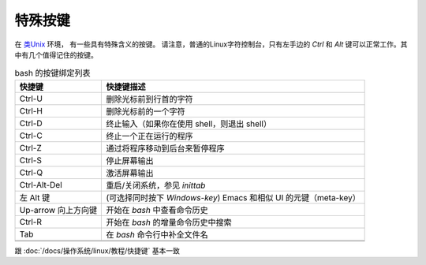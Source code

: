 ===============================
特殊按键
===============================


.. post:: 2023-02-27 21:24:23
  :tags: linux, debian, debian手册
  :category: 操作系统
  :author: YanQue
  :location: CD
  :language: zh-cn


在 `类Unix <https://zh.wikipedia.org/wiki/Unix-like>`_ 环境，
有一些具有特殊含义的按键。
请注意，普通的Linux字符控制台，只有左手边的 `Ctrl` 和 `Alt` 键可以正常工作。其中有几个值得记住的按键。

.. csv-table:: bash 的按键绑定列表
  :header: 快捷键, 快捷键描述

  Ctrl-U        ,删除光标前到行首的字符
  Ctrl-H        ,删除光标前的一个字符
  Ctrl-D        ,终止输入（如果你在使用 shell，则退出 shell）
  Ctrl-C        ,终止一个正在运行的程序
  Ctrl-Z        ,通过将程序移动到后台来暂停程序
  Ctrl-S        ,停止屏幕输出
  Ctrl-Q        ,激活屏幕输出
  Ctrl-Alt-Del  ,重启/关闭系统，参见 `inittab`
  左 Alt 键     ,(可选择同时按下 `Windows-key`) Emacs 和相似 UI 的元键（meta-key）
  Up-arrow 向上方向键     ,开始在 `bash` 中查看命令历史
  Ctrl-R        ,开始在 `bash` 的增量命令历史中搜索
  Tab           ,在 `bash` 命令行中补全文件名

  .. `Ctrl-V` `Tab`在 `bash` 命令行中输入 `Tab` 而不是进行补全

跟 :doc:`/docs/操作系统/linux/教程/快捷键` 基本一致





